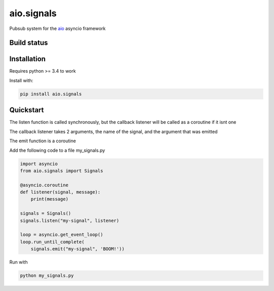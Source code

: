 aio.signals
===========

Pubsub system for the aio_ asyncio framework

.. _aio: https://github.com/phlax/aio



Build status
------------

.. image:: https://travis-ci.org/phlax/aio.signals.svg?branch=master
	       :target: https://travis-ci.org/phlax/aio.signals


Installation
------------

Requires python >= 3.4 to work

Install with:

.. code:: bash

	  pip install aio.signals


Quickstart
----------

The listen function is called synchronously, but the callback listener will be called as a coroutine if it isnt one

The callback listener takes 2 arguments, the name of the signal, and the argument that was emitted

The emit function is a coroutine

Add the following code to a file my_signals.py

.. code:: python

	  import asyncio
	  from aio.signals import Signals	  
	  
	  @asyncio.coroutine
	  def listener(signal, message):
	      print(message)

	  signals = Signals()
	  signals.listen("my-signal", listener)

	  loop = asyncio.get_event_loop()
	  loop.run_until_complete(
	      signals.emit("my-signal", 'BOOM!'))


Run with

.. code:: bash

	  python my_signals.py

